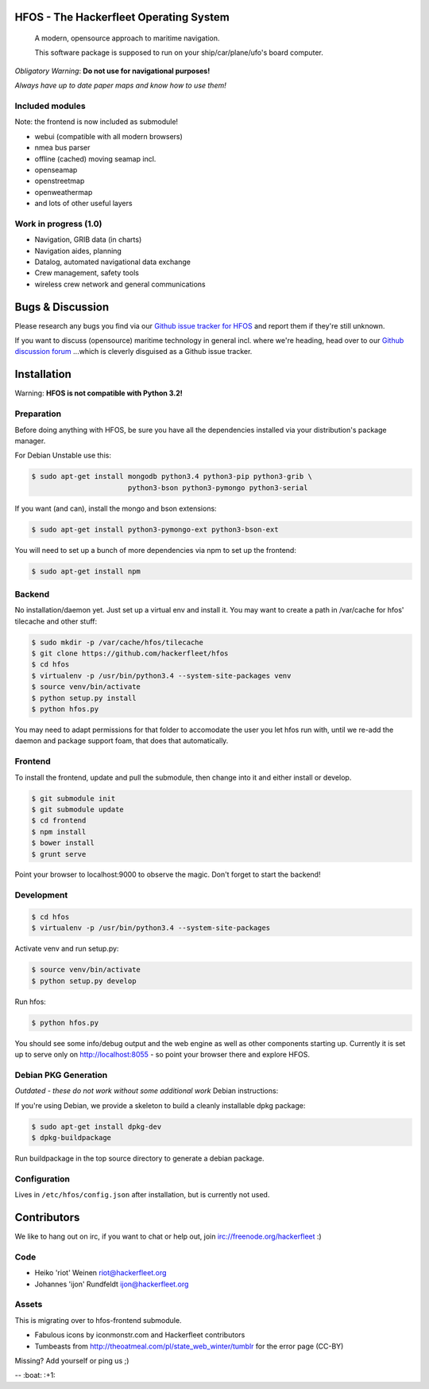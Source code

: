 .. image:: https://travis-ci.org/Hackerfleet/hfos.svg?branch=master
    :target: https://travis-ci.org/Hackerfleet/hfos
    :alt: Build Status

.. image:: https://coveralls.io/repos/hackerfleet/hfos/badge.png
    :target: https://coveralls.io/r/hackerfleet/hfos
    :alt: Coverage

.. image:: https://landscape.io/github/Hackerfleet/hfos/master/landscape.svg?style=flat
    :target: https://landscape.io/github/Hackerfleet/hfos/master
    :alt: Quality

.. image:: https://badge.waffle.io/hackerfleet/hfos.png?label=ready&title=Ready 
    :target: https://waffle.io/hackerfleet/hfos
    :alt: Stories Ready

.. image:: https://requires.io/bitbucket/hackerfleet/hfos/requirements.png?branch=default
    :target: https://requires.io/bitbucket/hackerfleet/hfos/requirements?branch=default
    :alt: Requirements Status

HFOS - The Hackerfleet Operating System
=======================================

    A modern, opensource approach to maritime navigation.

    This software package is supposed to run on your ship/car/plane/ufo's
    board computer.

*Obligatory Warning*: **Do not use for navigational purposes!**

*Always have up to date paper maps and know how to use them!*

Included modules
----------------

Note: the frontend is now included as submodule!

-  webui (compatible with all modern browsers)
-  nmea bus parser
-  offline (cached) moving seamap incl.
-  openseamap
-  openstreetmap
-  openweathermap
-  and lots of other useful layers

Work in progress (1.0)
----------------------

-  Navigation, GRIB data (in charts)
-  Navigation aides, planning
-  Datalog, automated navigational data exchange
-  Crew management, safety tools
-  wireless crew network and general communications

Bugs & Discussion
=================

Please research any bugs you find via our `Github issue tracker for
HFOS <https://github.com/hackerfleet/hfos/issues>`__ and report them if they're still unknown.

If you want to discuss (opensource) maritime technology in general
incl. where we're heading, head over to our `Github discussion
forum <https://github.com/hackerfleet/discussion/issues>`__
...which is cleverly disguised as a Github issue tracker.

Installation
============

Warning: **HFOS is not compatible with Python 3.2!**

Preparation
-----------

Before doing anything with HFOS, be sure you have all the dependencies
installed via your distribution's package manager.

For Debian Unstable use this:

.. code-block:: bash

    $ sudo apt-get install mongodb python3.4 python3-pip python3-grib \
                           python3-bson python3-pymongo python3-serial

If you want (and can), install the mongo and bson extensions:

.. code-block:: bash

    $ sudo apt-get install python3-pymongo-ext python3-bson-ext

You will need to set up a bunch of more dependencies via npm to set up
the frontend:

.. code-block:: bash

    $ sudo apt-get install npm

Backend
-------

No installation/daemon yet. Just set up a virtual env and install it.
You may want to create a path in /var/cache for hfos' tilecache and
other stuff:

.. code-block:: bash

    $ sudo mkdir -p /var/cache/hfos/tilecache
    $ git clone https://github.com/hackerfleet/hfos
    $ cd hfos
    $ virtualenv -p /usr/bin/python3.4 --system-site-packages venv
    $ source venv/bin/activate
    $ python setup.py install
    $ python hfos.py

You may need to adapt permissions for that folder to accomodate the
user you let hfos run with, until we re-add the daemon and package support foam, that does that automatically.

Frontend
--------

To install the frontend, update and pull the submodule, then change into
it and either install or develop.

.. code-block:: bash

    $ git submodule init
    $ git submodule update
    $ cd frontend
    $ npm install
    $ bower install
    $ grunt serve

Point your browser to localhost:9000 to observe the magic. Don't forget
to start the backend!

Development
-----------

.. code-block:: bash

    $ cd hfos
    $ virtualenv -p /usr/bin/python3.4 --system-site-packages

Activate venv and run setup.py:

.. code-block:: bash

    $ source venv/bin/activate
    $ python setup.py develop

Run hfos:

.. code-block:: bash

    $ python hfos.py

You should see some info/debug output and the web engine as well as
other components starting up.
Currently it is set up to serve only on http://localhost:8055 - so
point your browser there and explore HFOS.

Debian PKG Generation
---------------------

*Outdated - these do not work without some additional work* Debian
instructions:

If you're using Debian, we provide a skeleton to build a cleanly
installable dpkg package:

.. code-block:: bash

    $ sudo apt-get install dpkg-dev
    $ dpkg-buildpackage

Run buildpackage in the top source directory to generate a debian
package.

Configuration
-------------

Lives in ``/etc/hfos/config.json`` after installation, but is currently
not used.

Contributors
============

We like to hang out on irc, if you want to chat or help out,
join irc://freenode.org/hackerfleet :)

Code
----

-  Heiko 'riot' Weinen riot@hackerfleet.org
-  Johannes 'ijon' Rundfeldt ijon@hackerfleet.org

Assets
------

This is migrating over to hfos-frontend submodule.

-  Fabulous icons by iconmonstr.com and Hackerfleet contributors
-  Tumbeasts from http://theoatmeal.com/pl/state_web_winter/tumblr for
   the error page (CC-BY)

Missing? Add yourself or ping us ;)

-- :boat: :+1:
